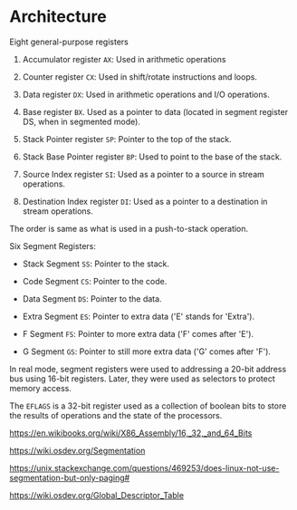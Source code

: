 * Architecture
  :PROPERTIES:
  :CUSTOM_ID: architecture
  :END:
Eight general-purpose registers

1. Accumulator register =AX=: Used in arithmetic operations

2. Counter register =CX=: Used in shift/rotate instructions and loops.

3. Data register =DX=: Used in arithmetic operations and I/O operations.

4. Base register =BX=. Used as a pointer to data (located in segment
   register DS, when in segmented mode).

5. Stack Pointer register =SP=: Pointer to the top of the stack.

6. Stack Base Pointer register =BP=: Used to point to the base of the
   stack.

7. Source Index register =SI=: Used as a pointer to a source in stream
   operations.

8. Destination Index register =DI=: Used as a pointer to a destination
   in stream operations.

The order is same as what is used in a push-to-stack operation.

Six Segment Registers:

- Stack Segment =SS=: Pointer to the stack.

- Code Segment =CS=: Pointer to the code.

- Data Segment =DS=: Pointer to the data.

- Extra Segment =ES=: Pointer to extra data ('E' stands for 'Extra').

- F Segment =FS=: Pointer to more extra data ('F' comes after 'E').

- G Segment =GS=: Pointer to still more extra data ('G' comes after
  'F').

In real mode, segment registers were used to addressing a 20-bit address
bus using 16-bit registers. Later, they were used as selectors to
protect memory access.

The =EFLAGS= is a 32-bit register used as a collection of boolean bits
to store the results of operations and the state of the processors.

https://en.wikibooks.org/wiki/X86_Assembly/16,_32,_and_64_Bits

https://wiki.osdev.org/Segmentation

https://unix.stackexchange.com/questions/469253/does-linux-not-use-segmentation-but-only-paging#

https://wiki.osdev.org/Global_Descriptor_Table
